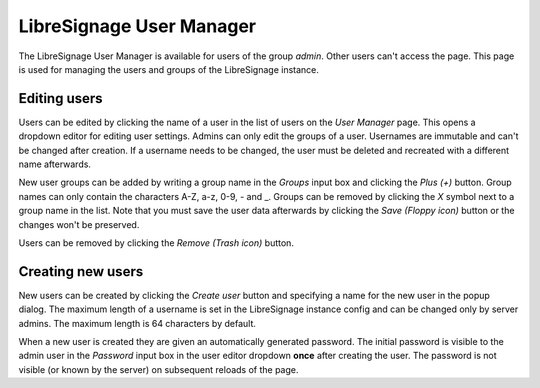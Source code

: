 #########################
LibreSignage User Manager
#########################

The LibreSignage User Manager is available for users of the group *admin*.
Other users can't access the page. This page is used for managing the users
and groups of the LibreSignage instance.

Editing users
-------------

Users can be edited by clicking the name of a user in the list of users on the
*User Manager* page. This opens a dropdown editor for editing user settings.
Admins can only edit the groups of a user. Usernames are immutable and can't
be changed after creation. If a username needs to be changed, the user must
be deleted and recreated with a different name afterwards.

New user groups can be added by writing a group name in the *Groups* input
box and clicking the *Plus (+)* button. Group names can only contain the characters
A-Z, a-z, 0-9, - and _. Groups can be removed by clicking the *X* symbol next to
a group name in the list. Note that you must save the user data afterwards by
clicking the *Save (Floppy icon)* button or the changes won't be preserved.

Users can be removed by clicking the *Remove (Trash icon)* button.

Creating new users
------------------

New users can be created by clicking the *Create user* button and specifying a
name for the new user in the popup dialog. The maximum length of a username is
set in the LibreSignage instance config and can be changed only by server admins.
The maximum length is 64 characters by default.

When a new user is created they are given an automatically generated password.
The initial password is visible to the admin user in the *Password* input box
in the user editor dropdown **once** after creating the user. The password is not
visible (or known by the server) on subsequent reloads of the page.
